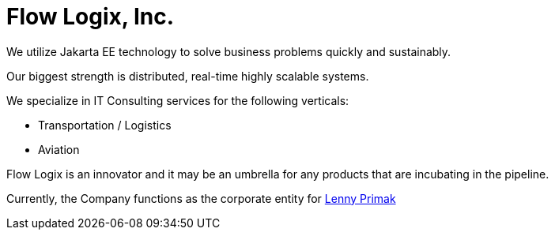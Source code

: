 = Flow Logix, Inc.
:jbake-type: page
:description: About the Company
:idprefix:
:linkattrs:
:jbake-status: published

We utilize Jakarta EE technology to solve business problems quickly and sustainably.

Our biggest strength is distributed, real-time highly scalable systems.

We specialize in IT Consulting services for the following verticals:

- Transportation / Logistics
- Aviation

Flow Logix is an innovator and it may be an umbrella for any products that are incubating in the pipeline.

Currently, the Company functions as the corporate entity for https://hope.nyc.ny.us[Lenny Primak]
